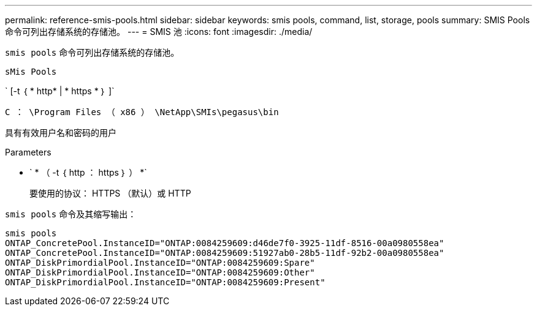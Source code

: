 ---
permalink: reference-smis-pools.html 
sidebar: sidebar 
keywords: smis pools, command, list, storage, pools 
summary: SMIS Pools 命令可列出存储系统的存储池。 
---
= SMIS 池
:icons: font
:imagesdir: ./media/


[role="lead"]
`smis pools` 命令可列出存储系统的存储池。

`sMis Pools`

` [-t ｛ * http* | * https * ｝ ]`

`C ： \Program Files （ x86 ） \NetApp\SMIs\pegasus\bin`

具有有效用户名和密码的用户

.Parameters
* ` * （ -t ｛ http ： https ｝ ） *`
+
要使用的协议： HTTPS （默认）或 HTTP



`smis pools` 命令及其缩写输出：

[listing]
----
smis pools
ONTAP_ConcretePool.InstanceID="ONTAP:0084259609:d46de7f0-3925-11df-8516-00a0980558ea"
ONTAP_ConcretePool.InstanceID="ONTAP:0084259609:51927ab0-28b5-11df-92b2-00a0980558ea"
ONTAP_DiskPrimordialPool.InstanceID="ONTAP:0084259609:Spare"
ONTAP_DiskPrimordialPool.InstanceID="ONTAP:0084259609:Other"
ONTAP_DiskPrimordialPool.InstanceID="ONTAP:0084259609:Present"
----